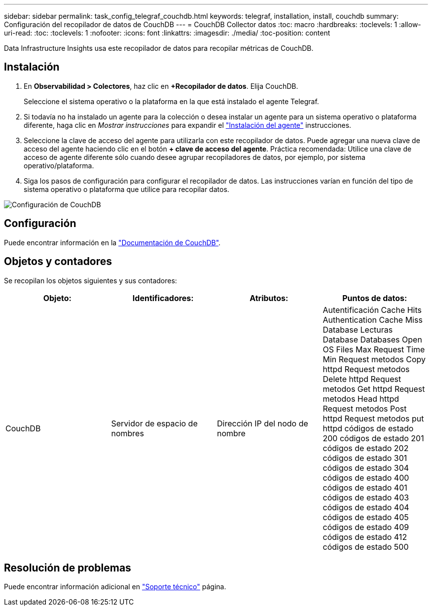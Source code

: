 ---
sidebar: sidebar 
permalink: task_config_telegraf_couchdb.html 
keywords: telegraf, installation, install, couchdb 
summary: Configuración del recopilador de datos de CouchDB 
---
= CouchDB Collector datos
:toc: macro
:hardbreaks:
:toclevels: 1
:allow-uri-read: 
:toc: 
:toclevels: 1
:nofooter: 
:icons: font
:linkattrs: 
:imagesdir: ./media/
:toc-position: content


[role="lead"]
Data Infrastructure Insights usa este recopilador de datos para recopilar métricas de CouchDB.



== Instalación

. En *Observabilidad > Colectores*, haz clic en *+Recopilador de datos*. Elija CouchDB.
+
Seleccione el sistema operativo o la plataforma en la que está instalado el agente Telegraf.

. Si todavía no ha instalado un agente para la colección o desea instalar un agente para un sistema operativo o plataforma diferente, haga clic en _Mostrar instrucciones_ para expandir el link:task_config_telegraf_agent.html["Instalación del agente"] instrucciones.
. Seleccione la clave de acceso del agente para utilizarla con este recopilador de datos. Puede agregar una nueva clave de acceso del agente haciendo clic en el botón *+ clave de acceso del agente*. Práctica recomendada: Utilice una clave de acceso de agente diferente sólo cuando desee agrupar recopiladores de datos, por ejemplo, por sistema operativo/plataforma.
. Siga los pasos de configuración para configurar el recopilador de datos. Las instrucciones varían en función del tipo de sistema operativo o plataforma que utilice para recopilar datos.


image:CouchDBDCConfigLinux.png["Configuración de CouchDB"]



== Configuración

Puede encontrar información en la link:http://docs.couchdb.org/en/stable/["Documentación de CouchDB"].



== Objetos y contadores

Se recopilan los objetos siguientes y sus contadores:

[cols="<.<,<.<,<.<,<.<"]
|===
| Objeto: | Identificadores: | Atributos: | Puntos de datos: 


| CouchDB | Servidor de espacio de nombres | Dirección IP del nodo de nombre | Autentificación Cache Hits Authentication Cache Miss Database Lecturas Database Databases Open OS Files Max Request Time Min Request metodos Copy httpd Request metodos Delete httpd Request metodos Get httpd Request metodos Head httpd Request metodos Post httpd Request metodos put httpd códigos de estado 200 códigos de estado 201 códigos de estado 202 códigos de estado 301 códigos de estado 304 códigos de estado 400 códigos de estado 401 códigos de estado 403 códigos de estado 404 códigos de estado 405 códigos de estado 409 códigos de estado 412 códigos de estado 500 
|===


== Resolución de problemas

Puede encontrar información adicional en link:concept_requesting_support.html["Soporte técnico"] página.
